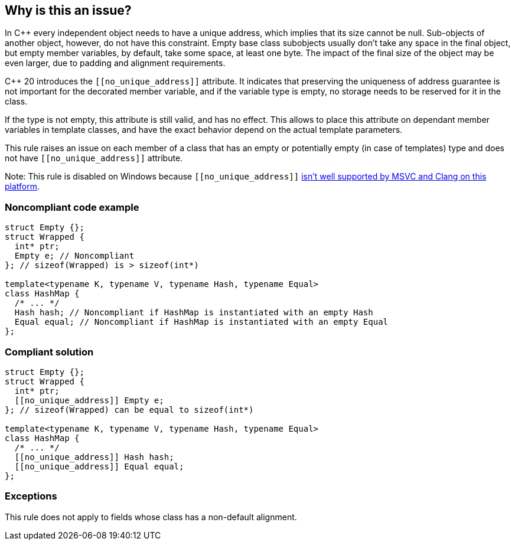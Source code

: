 == Why is this an issue?

In {cpp} every independent object needs to have a unique address, which implies that its size cannot be null. Sub-objects of another object, however, do not have this constraint. Empty base class subobjects usually don't take any space in the final object, but empty member variables, by default, take some space, at least one byte. The impact of the final size of the object may be even larger, due to padding and alignment requirements.


{cpp} 20 introduces the ``\[[no_unique_address]]`` attribute. It indicates that preserving the uniqueness of address guarantee is not important for the decorated member variable, and if the variable type is empty, no storage needs to be reserved for it in the class.


If the type is not empty, this attribute is still valid, and has no effect. This allows to place this attribute on dependant member variables in template classes, and have the exact behavior depend on the actual template parameters.


This rule raises an issue on each member of a class that has an empty or potentially empty (in case of templates) type and does not have ``\[[no_unique_address]]`` attribute.


Note: This rule is disabled on Windows because ``\[[no_unique_address]]`` https://devblogs.microsoft.com/cppblog/msvc-cpp20-and-the-std-cpp20-switch/#c20-no_unique_address[isn't well supported by MSVC and Clang on this platform].


=== Noncompliant code example

[source,cpp]
----
struct Empty {};
struct Wrapped {
  int* ptr;
  Empty e; // Noncompliant
}; // sizeof(Wrapped) is > sizeof(int*)

template<typename K, typename V, typename Hash, typename Equal>
class HashMap {
  /* ... */
  Hash hash; // Noncompliant if HashMap is instantiated with an empty Hash
  Equal equal; // Noncompliant if HashMap is instantiated with an empty Equal
};
----


=== Compliant solution

[source,cpp]
----
struct Empty {};
struct Wrapped {
  int* ptr;
  [[no_unique_address]] Empty e;
}; // sizeof(Wrapped) can be equal to sizeof(int*)

template<typename K, typename V, typename Hash, typename Equal>
class HashMap {
  /* ... */
  [[no_unique_address]] Hash hash;
  [[no_unique_address]] Equal equal;
};
----

=== Exceptions

This rule does not apply to fields whose class has a non-default alignment.

ifdef::env-github,rspecator-view[]
'''
== Comments And Links
(visible only on this page)

=== is related to: S6227

endif::env-github,rspecator-view[]
